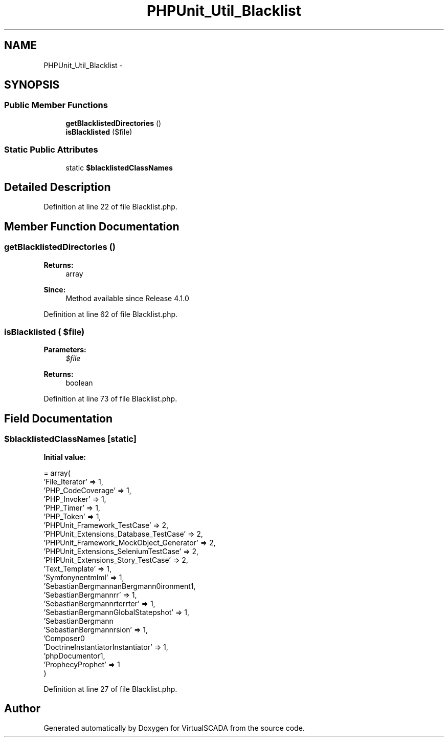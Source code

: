 .TH "PHPUnit_Util_Blacklist" 3 "Tue Apr 14 2015" "Version 1.0" "VirtualSCADA" \" -*- nroff -*-
.ad l
.nh
.SH NAME
PHPUnit_Util_Blacklist \- 
.SH SYNOPSIS
.br
.PP
.SS "Public Member Functions"

.in +1c
.ti -1c
.RI "\fBgetBlacklistedDirectories\fP ()"
.br
.ti -1c
.RI "\fBisBlacklisted\fP ($file)"
.br
.in -1c
.SS "Static Public Attributes"

.in +1c
.ti -1c
.RI "static \fB$blacklistedClassNames\fP"
.br
.in -1c
.SH "Detailed Description"
.PP 
Definition at line 22 of file Blacklist\&.php\&.
.SH "Member Function Documentation"
.PP 
.SS "getBlacklistedDirectories ()"

.PP
\fBReturns:\fP
.RS 4
array 
.RE
.PP
\fBSince:\fP
.RS 4
Method available since Release 4\&.1\&.0 
.RE
.PP

.PP
Definition at line 62 of file Blacklist\&.php\&.
.SS "isBlacklisted ( $file)"

.PP
\fBParameters:\fP
.RS 4
\fI$file\fP 
.RE
.PP
\fBReturns:\fP
.RS 4
boolean 
.RE
.PP

.PP
Definition at line 73 of file Blacklist\&.php\&.
.SH "Field Documentation"
.PP 
.SS "$blacklistedClassNames\fC [static]\fP"
\fBInitial value:\fP
.PP
.nf
= array(
        'File_Iterator' => 1,
        'PHP_CodeCoverage' => 1,
        'PHP_Invoker' => 1,
        'PHP_Timer' => 1,
        'PHP_Token' => 1,
        'PHPUnit_Framework_TestCase' => 2,
        'PHPUnit_Extensions_Database_TestCase' => 2,
        'PHPUnit_Framework_MockObject_Generator' => 2,
        'PHPUnit_Extensions_SeleniumTestCase' => 2,
        'PHPUnit_Extensions_Story_TestCase' => 2,
        'Text_Template' => 1,
        'Symfony\Component\Yaml\Yaml' => 1,
        'SebastianBergmann\Diff\Diff' => 1,
        'SebastianBergmann\Environment\Runtime' => 1,
        'SebastianBergmann\Comparator\Comparator' => 1,
        'SebastianBergmann\Exporter\Exporter' => 1,
        'SebastianBergmann\GlobalState\Snapshot' => 1,
        'SebastianBergmann\RecursionContext\Context' => 1,
        'SebastianBergmann\Version' => 1,
        'Composer\Autoload\ClassLoader' => 1,
        'Doctrine\Instantiator\Instantiator' => 1,
        'phpDocumentor\Reflection\DocBlock' => 1,
        'Prophecy\Prophet' => 1
    )
.fi
.PP
Definition at line 27 of file Blacklist\&.php\&.

.SH "Author"
.PP 
Generated automatically by Doxygen for VirtualSCADA from the source code\&.
